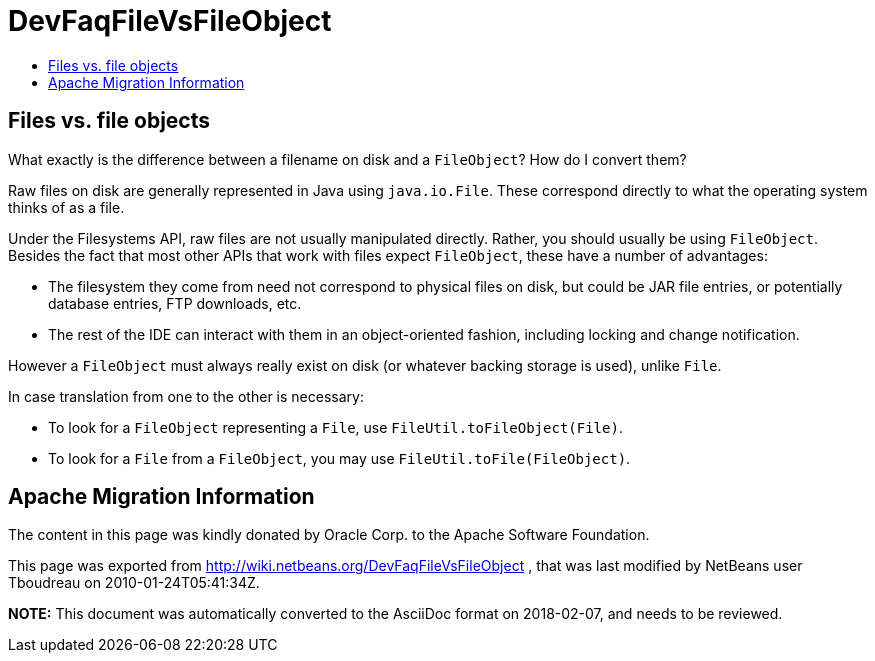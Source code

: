 // 
//     Licensed to the Apache Software Foundation (ASF) under one
//     or more contributor license agreements.  See the NOTICE file
//     distributed with this work for additional information
//     regarding copyright ownership.  The ASF licenses this file
//     to you under the Apache License, Version 2.0 (the
//     "License"); you may not use this file except in compliance
//     with the License.  You may obtain a copy of the License at
// 
//       http://www.apache.org/licenses/LICENSE-2.0
// 
//     Unless required by applicable law or agreed to in writing,
//     software distributed under the License is distributed on an
//     "AS IS" BASIS, WITHOUT WARRANTIES OR CONDITIONS OF ANY
//     KIND, either express or implied.  See the License for the
//     specific language governing permissions and limitations
//     under the License.
//

= DevFaqFileVsFileObject
:jbake-type: wiki
:jbake-tags: wiki, devfaq, needsreview
:jbake-status: published
:keywords: Apache NetBeans wiki DevFaqFileVsFileObject
:description: Apache NetBeans wiki DevFaqFileVsFileObject
:toc: left
:toc-title:
:syntax: true

== Files vs. file objects

What exactly is the difference between a filename on disk and a
`FileObject`? How do I convert them?

Raw files on disk are generally represented in Java using `java.io.File`. These correspond directly to what the operating system thinks of as a file.

Under the Filesystems API, raw files are not usually manipulated
directly. Rather, you should usually be using `FileObject`.
Besides the fact that most other APIs that
work with files expect `FileObject`, these have a
number of advantages:

* The filesystem they come from need not correspond to physical files on disk, but could be JAR file entries, or potentially database entries, FTP downloads, etc.

* The rest of the IDE can interact with them in an object-oriented fashion, including locking and change notification.

However a `FileObject` must always really exist on disk (or whatever backing storage is used), unlike `File`.

In case translation from one to the other is necessary:

* To look for a `FileObject` representing a `File`, use `FileUtil.toFileObject(File)`.
* To look for a `File` from a `FileObject`, you may use `FileUtil.toFile(FileObject)`.

== Apache Migration Information

The content in this page was kindly donated by Oracle Corp. to the
Apache Software Foundation.

This page was exported from link:http://wiki.netbeans.org/DevFaqFileVsFileObject[http://wiki.netbeans.org/DevFaqFileVsFileObject] , 
that was last modified by NetBeans user Tboudreau 
on 2010-01-24T05:41:34Z.


*NOTE:* This document was automatically converted to the AsciiDoc format on 2018-02-07, and needs to be reviewed.
